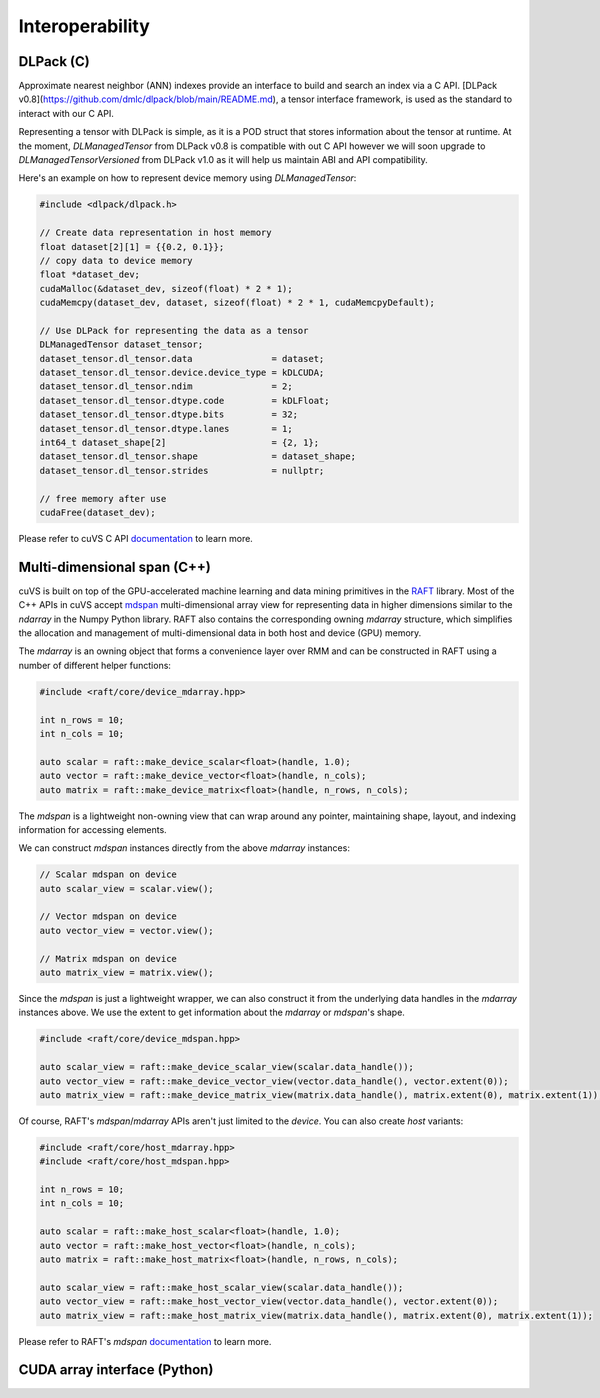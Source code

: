 Interoperability
================

DLPack (C)
^^^^^^^^^^

Approximate nearest neighbor (ANN) indexes provide an interface to build and search an index via a C API. [DLPack v0.8](https://github.com/dmlc/dlpack/blob/main/README.md), a tensor interface framework, is used as the standard to interact with our C API.

Representing a tensor with DLPack is simple, as it is a POD struct that stores information about the tensor at runtime. At the moment, `DLManagedTensor` from DLPack v0.8 is compatible with out C API however we will soon upgrade to `DLManagedTensorVersioned` from DLPack v1.0 as it will help us maintain ABI and API compatibility.

Here's an example on how to represent device memory using `DLManagedTensor`:

.. code-block:: c

    #include <dlpack/dlpack.h>

    // Create data representation in host memory
    float dataset[2][1] = {{0.2, 0.1}};
    // copy data to device memory
    float *dataset_dev;
    cudaMalloc(&dataset_dev, sizeof(float) * 2 * 1);
    cudaMemcpy(dataset_dev, dataset, sizeof(float) * 2 * 1, cudaMemcpyDefault);

    // Use DLPack for representing the data as a tensor
    DLManagedTensor dataset_tensor;
    dataset_tensor.dl_tensor.data               = dataset;
    dataset_tensor.dl_tensor.device.device_type = kDLCUDA;
    dataset_tensor.dl_tensor.ndim               = 2;
    dataset_tensor.dl_tensor.dtype.code         = kDLFloat;
    dataset_tensor.dl_tensor.dtype.bits         = 32;
    dataset_tensor.dl_tensor.dtype.lanes        = 1;
    int64_t dataset_shape[2]                    = {2, 1};
    dataset_tensor.dl_tensor.shape              = dataset_shape;
    dataset_tensor.dl_tensor.strides            = nullptr;

    // free memory after use
    cudaFree(dataset_dev);

Please refer to cuVS C API `documentation <c_api.rst>`_ to learn more.

Multi-dimensional span (C++)
^^^^^^^^^^^^^^^^^^^^^^^^^^^^

cuVS is built on top of the GPU-accelerated machine learning and data mining primitives in the `RAFT <https://github.com/rapidsai/raft>`_ library. Most of the C++ APIs in cuVS accept `mdspan <https://arxiv.org/abs/2010.06474>`_ multi-dimensional array view for representing data in higher dimensions similar to the `ndarray` in the Numpy Python library. RAFT also contains the corresponding owning `mdarray` structure, which simplifies the allocation and management of multi-dimensional data in both host and device (GPU) memory.

The `mdarray` is an owning object that forms a convenience layer over RMM and can be constructed in RAFT using a number of different helper functions:

.. code-block:: c++

    #include <raft/core/device_mdarray.hpp>
    
    int n_rows = 10;
    int n_cols = 10;
    
    auto scalar = raft::make_device_scalar<float>(handle, 1.0);
    auto vector = raft::make_device_vector<float>(handle, n_cols);
    auto matrix = raft::make_device_matrix<float>(handle, n_rows, n_cols);

The `mdspan` is a lightweight non-owning view that can wrap around any pointer, maintaining shape, layout, and indexing information for accessing elements.

We can construct `mdspan` instances directly from the above `mdarray` instances:

.. code-block:: c++

    // Scalar mdspan on device
    auto scalar_view = scalar.view();

    // Vector mdspan on device
    auto vector_view = vector.view();

    // Matrix mdspan on device
    auto matrix_view = matrix.view();

Since the `mdspan` is just a lightweight wrapper, we can also construct it from the underlying data handles in the `mdarray` instances above. We use the extent to get information about the `mdarray` or `mdspan`'s shape.

.. code-block:: c++

    #include <raft/core/device_mdspan.hpp>

    auto scalar_view = raft::make_device_scalar_view(scalar.data_handle());
    auto vector_view = raft::make_device_vector_view(vector.data_handle(), vector.extent(0));
    auto matrix_view = raft::make_device_matrix_view(matrix.data_handle(), matrix.extent(0), matrix.extent(1));

Of course, RAFT's `mdspan`/`mdarray` APIs aren't just limited to the `device`. You can also create `host` variants:

.. code-block:: c++

    #include <raft/core/host_mdarray.hpp>
    #include <raft/core/host_mdspan.hpp>

    int n_rows = 10;
    int n_cols = 10;

    auto scalar = raft::make_host_scalar<float>(handle, 1.0);
    auto vector = raft::make_host_vector<float>(handle, n_cols);
    auto matrix = raft::make_host_matrix<float>(handle, n_rows, n_cols);

    auto scalar_view = raft::make_host_scalar_view(scalar.data_handle());
    auto vector_view = raft::make_host_vector_view(vector.data_handle(), vector.extent(0));
    auto matrix_view = raft::make_host_matrix_view(matrix.data_handle(), matrix.extent(0), matrix.extent(1));

Please refer to RAFT's `mdspan` `documentation <https://docs.rapids.ai/api/raft/stable/cpp_api/mdspan/>`_ to learn more.


CUDA array interface (Python)
^^^^^^^^^^^^^^^^^^^^^^^^^^^^^
